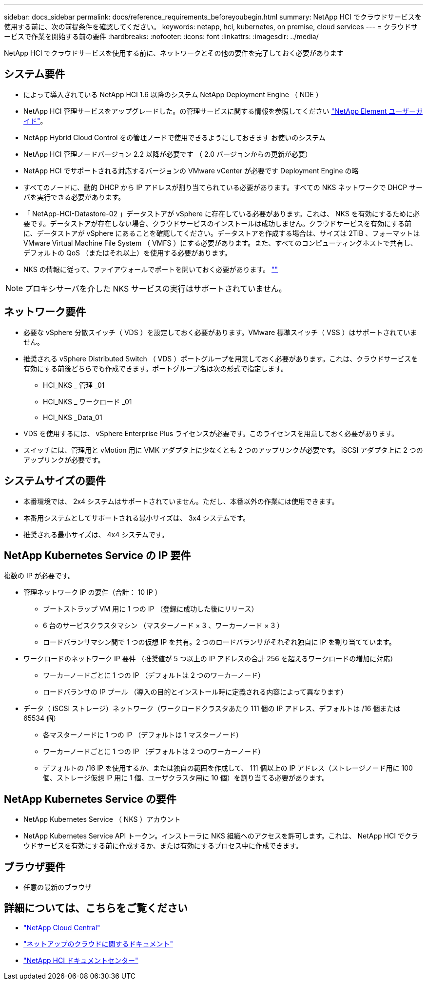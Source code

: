 ---
sidebar: docs_sidebar 
permalink: docs/reference_requirements_beforeyoubegin.html 
summary: NetApp HCI でクラウドサービスを使用する前に、次の前提条件を確認してください。 
keywords: netapp, hci, kubernetes, on premise, cloud services 
---
= クラウドサービスで作業を開始する前の要件
:hardbreaks:
:nofooter: 
:icons: font
:linkattrs: 
:imagesdir: ../media/


[role="lead"]
NetApp HCI でクラウドサービスを使用する前に、ネットワークとその他の要件を完了しておく必要があります



== システム要件

* によって導入されている NetApp HCI 1.6 以降のシステム NetApp Deployment Engine （ NDE ）
* NetApp HCI 管理サービスをアップグレードした。の管理サービスに関する情報を参照してください http://docs.netapp.com/sfe-113/topic/com.netapp.doc.sfe-ug/home.html["NetApp Element ユーザーガイド"^]。
* NetApp Hybrid Cloud Control をの管理ノードで使用できるようにしておきます お使いのシステム
* NetApp HCI 管理ノードバージョン 2.2 以降が必要です （ 2.0 バージョンからの更新が必要）
* NetApp HCI でサポートされる対応するバージョンの VMware vCenter が必要です Deployment Engine の略
* すべてのノードに、動的 DHCP から IP アドレスが割り当てられている必要があります。すべての NKS ネットワークで DHCP サーバを実行できる必要があります。
* 「 NetApp-HCI-Datastore-02 」データストアが vSphere に存在している必要があります。これは、 NKS を有効にするために必要です。データストアが存在しない場合、クラウドサービスのインストールは成功しません。クラウドサービスを有効にする前に、データストアが vSphere にあることを確認してください。データストアを作成する場合は、サイズは 2TiB 、フォーマットは VMware Virtual Machine File System （ VMFS ）にする必要があります。また、すべてのコンピューティングホストで共有し、デフォルトの QoS （またはそれ以上）を使用する必要があります。
* NKS の情報に従って、ファイアウォールでポートを開いておく必要があります。 https://docs.netapp.com/us-en/kubernetes-service/whitelist-ports-and-ip-addresses.html[""]



NOTE: プロキシサーバを介した NKS サービスの実行はサポートされていません。



== ネットワーク要件

* 必要な vSphere 分散スイッチ（ VDS ）を設定しておく必要があります。VMware 標準スイッチ（ VSS ）はサポートされていません。
* 推奨される vSphere Distributed Switch （ VDS ）ポートグループを用意しておく必要があります。これは、クラウドサービスを有効にする前後どちらでも作成できます。ポートグループ名は次の形式で指定します。
+
** HCI_NKS _ 管理 _01
** HCI_NKS _ ワークロード _01
** HCI_NKS _Data_01


* VDS を使用するには、 vSphere Enterprise Plus ライセンスが必要です。このライセンスを用意しておく必要があります。
* スイッチには、管理用と vMotion 用に VMK アダプタ上に少なくとも 2 つのアップリンクが必要です。 iSCSI アダプタ上に 2 つのアップリンクが必要です。




== システムサイズの要件

* 本番環境では、 2x4 システムはサポートされていません。ただし、本番以外の作業には使用できます。
* 本番用システムとしてサポートされる最小サイズは、 3x4 システムです。
* 推奨される最小サイズは、 4x4 システムです。




== NetApp Kubernetes Service の IP 要件

複数の IP が必要です。

* 管理ネットワーク IP の要件（合計： 10 IP ）
+
** ブートストラップ VM 用に 1 つの IP （登録に成功した後にリリース）
** 6 台のサービスクラスタマシン （マスターノード × 3 、ワーカーノード × 3 ）
** ロードバランサマシン間で 1 つの仮想 IP を共有。2 つのロードバランサがそれぞれ独自に IP を割り当てています。


* ワークロードのネットワーク IP 要件 （推奨値が 5 つ以上の IP アドレスの合計 256 を超えるワークロードの増加に対応）
+
** ワーカーノードごとに 1 つの IP （デフォルトは 2 つのワーカーノード）
** ロードバランサの IP プール （導入の目的とインストール時に定義される内容によって異なります）


* データ（ iSCSI ストレージ）ネットワーク（ワークロードクラスタあたり 111 個の IP アドレス、デフォルトは /16 個または 65534 個）
+
** 各マスターノードに 1 つの IP （デフォルトは 1 マスターノード）
** ワーカーノードごとに 1 つの IP （デフォルトは 2 つのワーカーノード）
** デフォルトの /16 IP を使用するか、または独自の範囲を作成して、 111 個以上の IP アドレス（ストレージノード用に 100 個、ストレージ仮想 IP 用に 1 個、ユーザクラスタ用に 10 個）を割り当てる必要があります。






== NetApp Kubernetes Service の要件

* NetApp Kubernetes Service （ NKS ）アカウント
* NetApp Kubernetes Service API トークン。インストーラに NKS 組織へのアクセスを許可します。これは、 NetApp HCI でクラウドサービスを有効にする前に作成するか、または有効にするプロセス中に作成できます。




== ブラウザ要件

* 任意の最新のブラウザ


[discrete]
== 詳細については、こちらをご覧ください

* https://cloud.netapp.com/home["NetApp Cloud Central"^]
* https://docs.netapp.com/us-en/cloud/["ネットアップのクラウドに関するドキュメント"]
* http://docs.netapp.com/hci/index.jsp["NetApp HCI ドキュメントセンター"]

